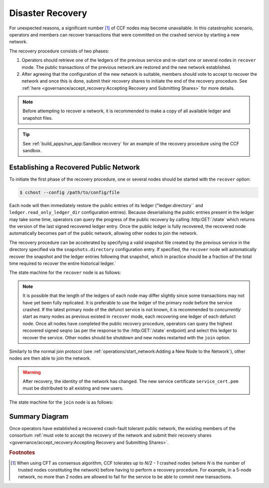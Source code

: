 Disaster Recovery
=================

For unexpected reasons, a significant number [#crash]_ of CCF nodes may become unavailable. In this catastrophic scenario, operators and members can recover transactions that were committed on the crashed service by starting a new network.

The recovery procedure consists of two phases:

1. Operators should retrieve one of the ledgers of the previous service and re-start one or several nodes in ``recover`` mode. The public transactions of the previous network are restored and the new network established.

2. After agreeing that the configuration of the new network is suitable, members should vote to accept to recover the network and once this is done, submit their recovery shares to initiate the end of the recovery procedure. See :ref:`here <governance/accept_recovery:Accepting Recovery and Submitting Shares>` for more details.

.. note:: Before attempting to recover a network, it is recommended to make a copy of all available ledger and snapshot files.

.. tip:: See :ref:`build_apps/run_app:Sandbox recovery` for an example of the recovery procedure using the CCF sandbox.

Establishing a Recovered Public Network
---------------------------------------

To initiate the first phase of the recovery procedure, one or several nodes should be started with the ``recover`` option:

.. code-block:: bash

    $ cchost --config /path/to/config/file

Each node will then immediately restore the public entries of its ledger ("ledger.directory`` and ``ledger.read_only_ledger_dir`` configuration entries). Because deserialising the public entries present in the ledger may take some time, operators can query the progress of the public recovery by calling :http:GET:`/state` which returns the version of the last signed recovered ledger entry. Once the public ledger is fully recovered, the recovered node automatically becomes part of the public network, allowing other nodes to join the network.

The recovery procedure can be accelerated by specifying a valid snapshot file created by the previous service in the directory specified via the ``snapshots.directory`` configuration entry. If specified, the ``recover`` node will automatically recover the snapshot and the ledger entries following that snapshot, which in practice should be a fraction of the total time required to recover the entire historical ledger.`

The state machine for the ``recover`` node is as follows:

.. mermaid::

    graph LR;
        Uninitialized-- config -->Initialized;
        Initialized-- recovery -->ReadingPublicLedger;
        ReadingPublicLedger-->PartOfPublicNetwork;
        PartOfPublicNetwork-- member shares reassembly -->ReadingPrivateLedger;
        ReadingPrivateLedger-->PartOfNetwork;

.. note:: It is possible that the length of the ledgers of each node may differ slightly since some transactions may not have yet been fully replicated. It is preferable to use the ledger of the primary node before the service crashed. If the latest primary node of the defunct service is not known, it is recommended to `concurrently` start as many nodes as previous existed in ``recover`` mode, each recovering one ledger of each defunct node. Once all nodes have completed the public recovery procedure, operators can query the highest recovered signed seqno (as per the response to the :http:GET:`/state` endpoint) and select this ledger to recover the service. Other nodes should be shutdown and new nodes restarted with the ``join`` option.

Similarly to the normal join protocol (see :ref:`operations/start_network:Adding a New Node to the Network`), other nodes are then able to join the network.

.. warning:: After recovery, the identity of the network has changed. The new service certificate ``service_cert.pem`` must be distributed to all existing and new users.

The state machine for the ``join`` node is as follows:

.. mermaid::

    graph LR;
        Uninitialized-- config -->Initialized;
        Initialized-- join from snapshot -->VerifyingSnapshot;
        VerifyingSnapshot-->Pending;
        Initialized-- join without snapshot -->Pending;
        Pending-- poll status -->Pending;
        Pending-- trusted -->PartOfPublicNetwork;

Summary Diagram
---------------

.. mermaid::

    sequenceDiagram
        participant Operators
        participant Node 0
        participant Node 1
        participant Node 2

        Operators->>+Node 0: cchost recover
        Node 0-->>Operators: Service Certificate 0
        Note over Node 0: Reading Public Ledger...

        Operators->>+Node 1: cchost recover
        Node 1-->>Operators: Service Certificate 1
        Note over Node 1: Reading Public Ledger...

        Operators->>+Node 0: GET /node/state
        Node 0-->>Operators: {"last_signed_seqno": 50, "state": "readingPublicLedger"}
        Note over Node 0: Finished Reading Public Ledger, now Part of Public Network
        Operators->>Node 0: GET /node/state
        Node 0-->>Operators: {"last_signed_seqno": 243, "state": "partOfPublicNetwork"}

        Operators->>+Node 1: GET /node/state
        Node 1-->>Operators: {"last_signed_seqno": 36, "state": "readingPublicLedger"}
        Note over Node 1: Finished Reading Public Ledger, now Part of Public Network
        Operators->>Node 1: GET /node/state
        Node 1-->>Operators: {"last_signed_seqno": 203, "state": "partOfPublicNetwork"}

        Note over Operators, Node 1: Operators select Node 0 to start the new network (243 > 203)

        Operators->>+Node 1: cchost shutdown

        Operators->>+Node 2: cchost join
        Node 2->>+Node 0: Join network (over TLS)
        Node 0-->>Node 2: Join network response
        Note over Node 2: Part of Public Network

Once operators have established a recovered crash-fault tolerant public network, the existing members of the consortium :ref:`must vote to accept the recovery of the network and submit their recovery shares <governance/accept_recovery:Accepting Recovery and Submitting Shares>`.

.. rubric:: Footnotes

.. [#crash] When using CFT as consensus algorithm, CCF tolerates up to `N/2 - 1` crashed nodes (where `N` is the number of trusted nodes constituting the network) before having to perform a recovery procedure. For example, in a 5-node network, no more than 2 nodes are allowed to fail for the service to be able to commit new transactions.